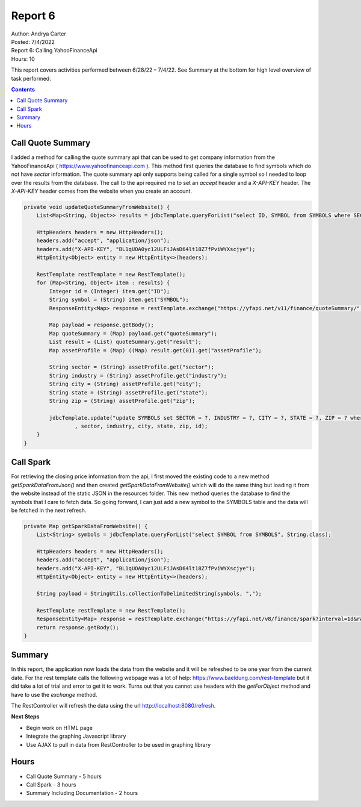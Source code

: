 Report 6
========

| Author: Andrya Carter
| Posted: 7/4/2022
| Report 6: Calling YahooFinanceApi
| Hours: 10

This report covers activities performed between 6/28/22 – 7/4/22. See Summary
at the bottom for high level overview of task performed.

.. contents::


Call Quote Summary
------------------

I added a method for calling the quote summary api that can be used to get company
information from the YahooFinanceApi ( https://www.yahoofinanceapi.com ).  This
method first queries the database to find symbols which do not have *sector*
information.  The quote summary api only supports being called for a single
symbol so I needed to loop over the results from the database.  The call to the
api required me to set an *accept* header and a *X-API-KEY* header.  The
*X-API-KEY* header comes from the website when you create an account.

.. code-block:: java

    private void updateQuoteSummaryFromWebsite() {
        List<Map<String, Object>> results = jdbcTemplate.queryForList("select ID, SYMBOL from SYMBOLS where SECTOR is null");

        HttpHeaders headers = new HttpHeaders();
        headers.add("accept", "application/json");
        headers.add("X-API-KEY", "BL1qUOA0yc12ULFiJAsD64lt18Z7fPviWYXscjye");
        HttpEntity<Object> entity = new HttpEntity<>(headers);

        RestTemplate restTemplate = new RestTemplate();
        for (Map<String, Object> item : results) {
            Integer id = (Integer) item.get("ID");
            String symbol = (String) item.get("SYMBOL");
            ResponseEntity<Map> response = restTemplate.exchange("https://yfapi.net/v11/finance/quoteSummary/" + symbol + "?lang=en&region=US&modules=assetProfile", HttpMethod.GET, entity, Map.class);

            Map payload = response.getBody();
            Map quoteSummary = (Map) payload.get("quoteSummary");
            List result = (List) quoteSummary.get("result");
            Map assetProfile = (Map) ((Map) result.get(0)).get("assetProfile");

            String sector = (String) assetProfile.get("sector");
            String industry = (String) assetProfile.get("industry");
            String city = (String) assetProfile.get("city");
            String state = (String) assetProfile.get("state");
            String zip = (String) assetProfile.get("zip");

            jdbcTemplate.update("update SYMBOLS set SECTOR = ?, INDUSTRY = ?, CITY = ?, STATE = ?, ZIP = ? where ID = ?"
                    , sector, industry, city, state, zip, id);
        }
    }

.. image:: qs1.png
   :width: 50%

Call Spark
----------

For retrieving the closing price information from the api, I first moved the existing
code to a new method *getSparkDataFromJson()* and then created *getSparkDataFromWebsite()*
which will do the same thing but loading it from the website instead of the static
JSON in the resources folder.  This new method queries the database to find the symbols
that I care to fetch data.  So going forward, I can just add a new symbol to the SYMBOLS
table and the data will be fetched in the next refresh.

.. code-block:: java

    private Map getSparkDataFromWebsite() {
        List<String> symbols = jdbcTemplate.queryForList("select SYMBOL from SYMBOLS", String.class);

        HttpHeaders headers = new HttpHeaders();
        headers.add("accept", "application/json");
        headers.add("X-API-KEY", "BL1qUOA0yc12ULFiJAsD64lt18Z7fPviWYXscjye");
        HttpEntity<Object> entity = new HttpEntity<>(headers);

        String payload = StringUtils.collectionToDelimitedString(symbols, ",");

        RestTemplate restTemplate = new RestTemplate();
        ResponseEntity<Map> response = restTemplate.exchange("https://yfapi.net/v8/finance/spark?interval=1d&range=1y&symbols=" + payload, HttpMethod.GET, entity, Map.class);
        return response.getBody();
    }

Summary
-------

In this report, the application now loads the data from the website and it will be
refreshed to be one year from the current date.  For the rest template calls the following
webpage was a lot of help: https://www.baeldung.com/rest-template but it did take
a lot of trial and error to get it to work.  Turns out that you cannot use headers
with the *getForObject* method and have to use the *exchange* method.

The RestController will refresh the data using the url http://localhost:8080/refresh.

**Next Steps**

* Begin work on HTML page
* Integrate the graphing Javascript library
* Use AJAX to pull in data from RestController to be used in graphing library

Hours
-----
* Call Quote Summary - 5 hours
* Call Spark - 3 hours
* Summary Including Documentation - 2 hours